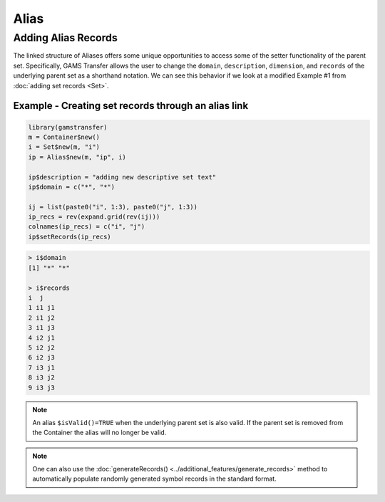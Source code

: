 Alias
============

Adding Alias Records
------------------------

The linked structure of Aliases offers some unique opportunities to access 
some of the setter functionality of the parent set.  Specifically, GAMS 
Transfer allows the user to change the ``domain``, ``description``, ``dimension``, 
and ``records`` of the underlying parent set as a shorthand notation. 
We can see this behavior if we look at a modified Example \#1 from
:doc:`adding set records <Set>`.

Example - Creating set records through an alias link
~~~~~~~~~~~~~~~~~~~~~~~~~~~~~~~~~~~~~~~~~~~~~~~~~~~~~~~~~~~

.. code-block:: R

    library(gamstransfer)
    m = Container$new()
    i = Set$new(m, "i")
    ip = Alias$new(m, "ip", i)

    ip$description = "adding new descriptive set text"
    ip$domain = c("*", "*")

    ij = list(paste0("i", 1:3), paste0("j", 1:3))
    ip_recs = rev(expand.grid(rev(ij)))
    colnames(ip_recs) = c("i", "j")
    ip$setRecords(ip_recs)

.. code-block:: R

    > i$domain
    [1] "*" "*"

    > i$records
    i  j
    1 i1 j1
    2 i1 j2
    3 i1 j3
    4 i2 j1
    5 i2 j2
    6 i2 j3
    7 i3 j1
    8 i3 j2
    9 i3 j3

.. note::  
    An alias ``$isValid()=TRUE`` when the underlying parent set 
    is also valid. If the parent set is removed from the Container 
    the alias will no longer be valid.

.. note:: 
    One can also use the :doc:`generateRecords() <../additional_features/generate_records>`
    method to automatically populate randomly generated symbol records in the standard format.
